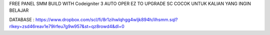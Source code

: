 FREE PANEL SMM BUILD WITH Codeigniter 3
AUTO OPER
EZ TO UPGRADE SC
COCOK UNTUK KALIAN YANG INGIN BELAJAR 

DATABASE : https://www.dropbox.com/scl/fi/8r1zihwlqhgg4wljk894h/ilhsmm.sql?rlkey=zsd46reav1e79lrfeu7g9w957&st=qz8rowd4&dl=0
